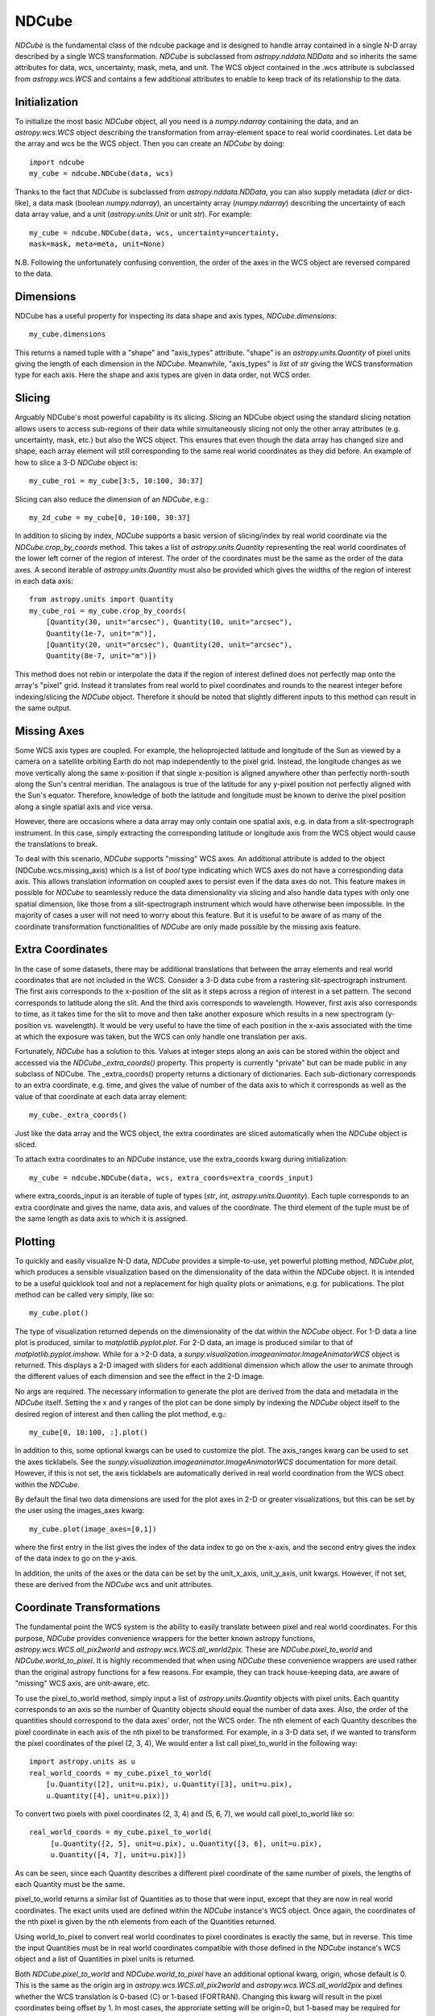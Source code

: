 ======
NDCube
======

`NDCube` is the fundamental class of the ndcube package and is designed
to handle array contained in a single N-D array described by a single
WCS transformation.  `NDCube` is subclassed from `astropy.nddata.NDData`
and so inherits the same attributes for data, wcs, uncertainty, mask,
meta, and unit.  The WCS object contained in the .wcs attribute is
subclassed from `astropy.wcs.WCS` and contains a few additional
attributes to enable to keep track of its relationship to the data.

Initialization
----------

To initialize the most basic `NDCube` object, all you need is a
`numpy.ndarray` containing the data, and an `astropy.wcs.WCS` object
describing the transformation from array-element space to real world
coordinates.  Let data be the array and wcs be the WCS object.  Then
you can create an `NDCube` by doing::

  import ndcube
  my_cube = ndcube.NDCube(data, wcs)

Thanks to the fact that `NDCube` is subclassed from
`astropy.nddata.NDData`, you can also supply metadata (`dict` or
dict-like), a data mask (boolean `numpy.ndarray`), an
uncertainty array (`numpy.ndarray`) describing the uncertainty of each
data array value, and a unit (`astropy.units.Unit` or unit `str`).
For example::

  my_cube = ndcube.NDCube(data, wcs, uncertainty=uncertainty,
  mask=mask, meta=meta, unit=None)

N.B. Following the unfortunately confusing convention, the order of
the axes in the WCS object are reversed compared to the data.

Dimensions
---------

NDCube has a useful property for inspecting its data shape and
axis types, `NDCube.dimensions`::

  my_cube.dimensions

This returns a named tuple with a "shape" and "axis_types" attribute.
"shape" is an `astropy.units.Quantity` of pixel units giving the
length of each dimension in the `NDCube`.  Meanwhile, "axis_types" is
`list` of `str` giving the WCS transformation type for each axis.
Here the shape and axis types are given in data order, not WCS order.

Slicing
-----

Arguably NDCube's most powerful capability is its slicing.  Slicing an
NDCube object using the standard slicing notation allows users to
access sub-regions of their data while simultaneously slicing not only
the other array attributes (e.g. uncertainty, mask, etc.) but also the
WCS object.  This ensures that even though the data array has changed
size and shape, each array element will still corresponding to the
same real world coordinates as they did before.  An example of how to
slice a 3-D `NDCube` object is::

  my_cube_roi = my_cube[3:5, 10:100, 30:37]

Slicing can also reduce the dimension of an `NDCube`, e.g.::

  my_2d_cube = my_cube[0, 10:100, 30:37]

In addition to slicing by index, `NDCube` supports a basic version of
slicing/index by real world coordinate via the `NDCube.crop_by_coords`
method.  This takes a list of `astropy.units.Quantity` representing
the real world coordinates of the lower left corner of the region of
interest.  The order of the coordinates must be the same as the order
of the data axes.  A second iterable of `astropy.units.Quantity` must
also be provided which gives the widths of the region of interest in
each data axis::

  from astropy.units import Quantity
  my_cube_roi = my_cube.crop_by_coords(
      [Quantity(30, unit="arcsec"), Quantity(10, unit="arcsec"),
      Quantity(1e-7, unit="m")],
      [Quantity(20, unit="arcsec"), Quantity(20, unit="arcsec"),
      Quantity(8e-7, unit="m")])

This method does not rebin or interpolate the data if the region of interest
defined does not perfectly map onto the array's "pixel" grid.  Instead
it translates from real world to pixel coordinates and rounds to the
nearest integer before indexing/slicing the `NDCube` object.
Therefore it should be noted that slightly different inputs to this
method can result in the same output.

Missing Axes
----------

Some WCS axis types are coupled.  For example, the helioprojected
latitude and longitude of the Sun as viewed by a camera on a satellite
orbiting Earth do not map independently to the pixel grid.  Instead,
the longitude changes as we move vertically along the same x-position
if that single x-position is aligned anywhere other than perfectly
north-south along the Sun's central meridian.  The analagous is true
of the latitude for any y-pixel position not perfectly aligned with
the Sun's equator. Therefore, knowledge of both the latitude and
longitude must be known to derive the pixel position along a single
spatial axis and vice versa.

However, there are occasions where a data array may only contain one
spatial axis, e.g. in data from a slit-spectrograph instrument.  In
this case, simply extracting the corresponding latitude or longitude
axis from the WCS object would cause the translations to break.

To deal with this scenario, `NDCube` supports "missing" WCS axes.  An
additional attribute is added to the object (NDCube.wcs.missing_axis) which
is a list of `bool` type indicating which WCS axes do not have a
corresponding data axis.  This allows translation information on
coupled axes to persist even if the data axes do not.  This feature
makes in possible for `NDCube` to seamlessly reduce the data
dimensionality via slicing and also handle data types with only one
spatial dimension, like those from a slit-spectrograph instrument
which would have otherwise been impossible.  In the majority of cases
a user will not need to worry about this feature.  But it is useful to
be aware of as many of the coordinate transformation functionalities
of `NDCube` are only made possible by the missing axis feature.

Extra Coordinates
--------------

In the case of some datasets, there may be additional translations
that between the array elements and real world coordinates that are
not included in the WCS.  Consider a 3-D data cube from a rastering
slit-spectrograph instrument.  The first axis corresponds to the
x-position of the slit as it steps across a region of interest in a
set pattern.  The second corresponds to latitude along the slit.  And
the third axis corresponds to wavelength.  However, first axis also
corresponds to time, as it takes time for the slit to move and then
take another exposure which results in a new spectrogram (y-position
vs. wavelength). It would be very useful to have the time of each
position in the x-axis associated with the time at which the exposure
was taken, but the WCS can only handle one translation per axis.

Fortunately, `NDCube` has a solution to this.  Values at integer steps
along an axis can be stored within the object and accessed via the
`NDCube._extra_coords()` property.  This property is currently
"private" but can be made public in any subclass of NDCube.  The
_extra_coords() property returns a dictionary of dictionaries.  Each
sub-dictionary corresponds to an extra coordinate, e.g. time, and
gives the value of number of the data axis to which it corresponds as
well as the value of that coordinate at each data array element::

  my_cube._extra_coords()

Just like the data array and the WCS object, the extra coordinates are
sliced automatically when the `NDCube` object is sliced.

To attach extra coordinates to an `NDCube` instance, use the
extra_coords kwarg during initialization::

  my_cube = ndcube.NDCube(data, wcs, extra_coords=extra_coords_input)

where extra_coords_input is an iterable of tuple of types (`str`, `int`,
`astropy.units.Quantity`).  Each tuple corresponds to an extra
coordinate and gives the name, data axis, and values of the
coordinate.  The third element of the tuple must be of the same length
as data axis to which it is assigned.

Plotting
------

To quickly and easily visualize N-D data, `NDCube` provides a
simple-to-use, yet powerful plotting method, `NDCube.plot`, which
produces a sensible visualization based on the dimensionality of the
data within the `NDCube` object.  It is intended to be a useful
quicklook tool and not a replacement for high quality plots or
animations, e.g. for publications.  The plot method can be called very
simply, like so::

  my_cube.plot()

The type of visualization returned depends on the dimensionality of
the dat within the `NDCube` object.  For 1-D data a line plot is
produced, similar to `matplotlib.pyplot.plot`.  For 2-D data, an image
is produced similar to that of `matplotlib.pyplot.imshow`.  While for
a >2-D data, a `sunpy.visualization.imageanimator.ImageAnimatorWCS`
object is returned.  This displays a 2-D imaged with sliders for each
additional dimension which allow the user to animate through the
different values of each dimension and see the effect in the 2-D
image.

No args are required.  The necessary information to generate the plot
are derived from the data and metadata in the `NDCube` itself.
Setting the x and y ranges of the plot can be done simply by indexing
the `NDCube` object itself to the desired region of interest and then
calling the plot method, e.g.::

  my_cube[0, 10:100, :].plot()

In addition to this, some optional kwargs can be used to customize the
plot.  The axis_ranges kwarg can be used to set the axes ticklabels.  See the
`sunpy.visualization.imageanimator.ImageAnimatorWCS` documentation for
more detail.  However, if this is not set, the axis ticklabels are
automatically derived in real world coordination from the WCS obect
within the `NDCube`.

By default the final two data dimensions are used for the plot
axes in 2-D or greater visualizations, but this can be set by the user
using the images_axes kwarg::

  my_cube.plot(image_axes=[0,1])

where the first entry in the list gives the index of the data index to
go on the x-axis, and the second entry gives the index of the data
index to go on the y-axis.

In addition, the units of the axes or the data can be set by the
unit_x_axis, unit_y_axis, unit kwargs.  However, if not set, these are
derived from the `NDCube` wcs and unit attributes.

Coordinate Transformations
----------------------

The fundamental point the WCS system is the ability to easily
translate between pixel and real world coordinates.  For this purpose, 
`NDCube` provides convenience wrappers for the better known astropy
functions, `astropy.wcs.WCS.all_pix2world` and
`astropy.wcs.WCS.all_world2pix`. These are `NDCube.pixel_to_world` and
`NDCube.world_to_pixel`.  It is highly recommended
that when using `NDCube` these convenience wrappers are used rather
than the original astropy functions for a few reasons.  For example,
they can track house-keeping data, are aware of "missing" WCS axis,
are unit-aware, etc.

To use the pixel_to_world method, simply input a list of
`astropy.units.Quantity` objects with pixel units. Each quantity
corresponds to an axis so the number of Quantity objects should equal
the number of data axes.  Also, the order of the quantities should 
correspond to the data axes' order, not the WCS order.  The nth
element of each Quantity describes the pixel coordinate in each axis
of the nth pixel to be transformed.  For example, in a 3-D data set,
if we wanted to transform the pixel coordinates of the pixel (2, 3, 4),
We would enter a list call pixel_to_world in the following way::

   import astropy.units as u
   real_world_coords = my_cube.pixel_to_world(
       [u.Quantity([2], unit=u.pix), u.Quantity([3], unit=u.pix),
       u.Quantity([4], unit=u.pix)])

To convert two pixels with pixel coordinates (2, 3, 4) and (5, 6, 7),
we would call pixel_to_world like so::

  real_world_coords = my_cube.pixel_to_world(
       [u.Quantity([2, 5], unit=u.pix), u.Quantity([3, 6], unit=u.pix),
       u.Quantity([4, 7], unit=u.pix)])

As can be seen, since each Quantity describes a different pixel
coordinate of the same number of pixels, the lengths of each Quantity
must be the same.

pixel_to_world returns a similar list of Quantities as to those that
were input, except that they are now in real world coordinates.  The
exact units used are defined within the `NDCube` instance's WCS
object.  Once again, the coordinates of the nth pixel is given by the
nth elements from each of the Quantities returned.

Using world_to_pixel to convert real world coordinates to pixel
coordinates is exactly the same, but in reverse.  This time the input
Quantities must be in real world coordinates compatible with those
defined in the `NDCube` instance's WCS object and a list of Quantities
in pixel units is returned.

Both `NDCube.pixel_to_world` and `NDCube.world_to_pixel` have an
additional optional kwarg, origin, whose default is 0.  This is the
same as the origin arg in `astropy.wcs.WCS.all_pix2world` and
`astropy.wcs.WCS.all_world2pix` and defines whether the WCS
translation is 0-based (C) or 1-based (FORTRAN).  Changing this kwarg
will result in the pixel coordinates being offset by 1.  In most
cases, the approriate setting will be origin=0, but 1-based may be
required for writing the WCS translations to a FITS header.
